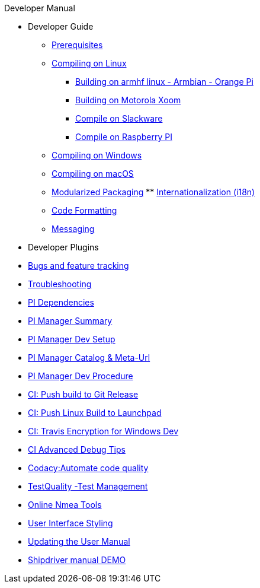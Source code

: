 .Developer Manual
* Developer Guide
** xref:prerequisites.adoc[Prerequisites]
** xref:compiling_linux.adoc[Compiling on Linux]
*** xref:building-on-armhf-linux-armbian-orange-pi.adoc[Building on armhf linux - Armbian - Orange Pi]
*** xref:building_on_motorola_xoom.adoc[Building on Motorola Xoom]
*** xref:compiling_on_slackware.adoc[Compile on Slackware]
*** xref:rpi2.adoc[Compile on Raspberry PI]
** xref:compiling_windows.adoc[Compiling on Windows]
** xref:compiling_mac_osx.adoc[Compiling on macOS]
** xref:modularized_packaging.adoc[Modularized Packaging]
** xref:internationalization.adoc[Internationalization (i18n)]
** xref:code_formatting.adoc[Code Formatting]
** xref:messaging.adoc[Messaging]
* Developer Plugins
* xref:bug_and_feature_tracking.adoc[Bugs and feature tracking]
* xref:troubleshooting.adoc[Troubleshooting]
* xref:pi_dependencies.adoc[PI Dependencies]
* xref:pi_installer_summary.adoc[PI Manager Summary]
* xref:pi_installler_dev_setup.adoc[PI Manager Dev Setup]
* xref:pi_installer_catalog_meta.adoc[PI Manager Catalog & Meta-Url]
* xref:pi_installer_summary.adoc[PI Manager Dev Procedure]
* xref:ci-push-build-to-git.adoc[CI: Push build to Git Release]
* xref:ci-push-linux-build-to-launchpad.adoc[CI: Push Linux Build to Launchpad]
* xref:ci_travis_encryption_windows.adoc[CI: Travis Encryption for Windows Dev]
* xref:advanceddebugtips.adoc[CI Advanced Debug Tips]
* xref:codacy.adoc[Codacy:Automate code quality]
* xref:testquality.adoc[TestQuality -Test Management]
* xref:online_tools.adoc[Online Nmea Tools]
* xref:user_interface_styling.adoc[User Interface Styling]
* xref:updating_the_user_manual.adoc[Updating the User Manual]
* xref:shipdriver:ROOT:shipdriver.adoc[Shipdriver manual DEMO]
